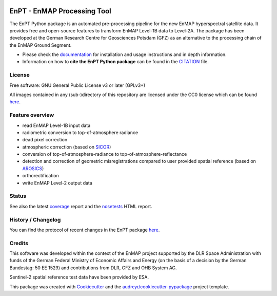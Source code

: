
.. image:: https://enmap.gitext-pages.gfz-potsdam.de/GFZ_Tools_EnMAP_BOX/EnPT/img/EnPT_logo_final.svg
   :width: 300px
   :alt: EnPT Logo

============================
EnPT - EnMAP Processing Tool
============================

The EnPT Python package is an automated pre-processing pipeline for the new EnMAP hyperspectral satellite data.
It provides free and open-source features to transform EnMAP Level-1B data to Level-2A. The package has been developed
at the German Research Centre for Geosciences Potsdam (GFZ) as an alternative to the processing chain of the EnMAP
Ground Segment.

* Please check the documentation_ for installation and usage instructions and in depth information.
* Information on how to **cite the EnPT Python package** can be found in the
  `CITATION <https://gitext.gfz-potsdam.de/EnMAP/GFZ_Tools_EnMAP_BOX/EnPT/-/blob/master/CITATION>`__ file.


License
-------
Free software: GNU General Public License v3 or later (GPLv3+)

All images contained in any (sub-)directory of this repository are licensed under the CC0 license which can be found
`here <https://creativecommons.org/publicdomain/zero/1.0/legalcode.txt>`__.

Feature overview
----------------

* read EnMAP Level-1B input data
* radiometric conversion to top-of-atmosphere radiance
* dead pixel correction
* atmospheric correction (based on SICOR_)
* conversion of top-of-atmosphere-radiance to top-of-atmosphere-reflectance
* detection and correction of geometric misregistrations compared to user provided spatial reference (based on AROSICS_)
* orthorectification
* write EnMAP Level-2 output data

Status
------

|badge1| |badge2| |badge3| |badge4| |badge5| |badge6| |badge7| |badge8|

.. |badge1| image:: https://gitext.gfz-potsdam.de/EnMAP/GFZ_Tools_EnMAP_BOX/EnPT/badges/master/pipeline.svg
    :target: https://gitext.gfz-potsdam.de/EnMAP/GFZ_Tools_EnMAP_BOX/EnPT/pipelines

.. |badge2| image:: https://gitext.gfz-potsdam.de/EnMAP/GFZ_Tools_EnMAP_BOX/EnPT/badges/master/coverage.svg
    :target: https://enmap.gitext-pages.gfz-potsdam.de/GFZ_Tools_EnMAP_BOX/EnPT/coverage/

.. |badge3| image:: https://img.shields.io/static/v1?label=Documentation&message=GitLab%20Pages&color=orange
    :target: https://enmap.gitext-pages.gfz-potsdam.de/GFZ_Tools_EnMAP_BOX/EnPT/doc/

.. |badge4| image:: https://img.shields.io/pypi/v/enpt.svg
    :target: https://pypi.python.org/pypi/enpt

.. |badge5| image:: https://img.shields.io/pypi/l/enpt.svg
    :target: https://gitext.gfz-potsdam.de/EnMAP/GFZ_Tools_EnMAP_BOX/EnPT/-/blob/master/LICENSE

.. |badge6| image:: https://img.shields.io/pypi/pyversions/enpt.svg
    :target: https://img.shields.io/pypi/pyversions/enpt.svg

.. |badge7| image:: https://img.shields.io/pypi/dm/enpt.svg
    :target: https://pypi.python.org/pypi/enpt

.. |badge8| image:: https://zenodo.org/badge/253474970.svg
   :target: https://zenodo.org/badge/latestdoi/253474970

See also the latest coverage_ report and the nosetests_ HTML report.

History / Changelog
-------------------

You can find the protocol of recent changes in the EnPT package
`here <https://gitext.gfz-potsdam.de/EnMAP/GFZ_Tools_EnMAP_BOX/EnPT/-/blob/master/HISTORY.rst>`__.

Credits
-------

This software was developed within the context of the EnMAP project supported by the DLR Space Administration with
funds of the German Federal Ministry of Economic Affairs and Energy (on the basis of a decision by the German
Bundestag: 50 EE 1529) and contributions from DLR, GFZ and OHB System AG.

Sentinel-2 spatial reference test data have been provided by ESA.

This package was created with Cookiecutter_ and the `audreyr/cookiecutter-pypackage`_ project template.

.. _Cookiecutter: https://github.com/audreyr/cookiecutter
.. _`audreyr/cookiecutter-pypackage`: https://github.com/audreyr/cookiecutter-pypackage
.. _documentation: https://enmap.gitext-pages.gfz-potsdam.de/GFZ_Tools_EnMAP_BOX/EnPT/doc
.. _coverage: https://enmap.gitext-pages.gfz-potsdam.de/GFZ_Tools_EnMAP_BOX/EnPT/coverage/
.. _nosetests: https://enmap.gitext-pages.gfz-potsdam.de/GFZ_Tools_EnMAP_BOX/EnPT/nosetests_reports/nosetests.html
.. _SICOR: https://gitext.gfz-potsdam.de/EnMAP/sicor
.. _AROSICS: https://gitext.gfz-potsdam.de/danschef/arosics